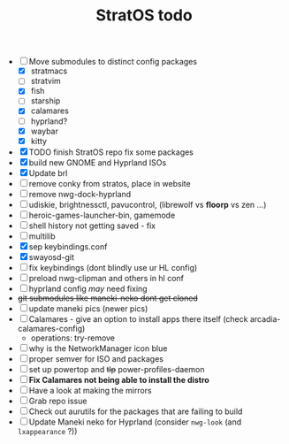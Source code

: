 :PROPERTIES:
:id: ed840561-c7fe-4ced-ad5e-ef4b7c87eaa1
:END:
#+TITLE: StratOS todo
- [-] Move submodules to distinct config packages
  - [X] stratmacs
  - [ ] stratvim
  - [X] fish
  - [-] starship
  - [X] calamares
  - [ ] hyprland?
  - [X] waybar
  - [X] kitty
- [X] TODO finish StratOS repo fix some packages
- [X] build new GNOME and Hyprland ISOs
- [X] Update brl
- [ ] remove conky from stratos, place in website
- [ ] remove nwg-dock-hyprland
- [ ] udiskie, brightnessctl, pavucontrol, (librewolf vs *floorp* vs zen ...)
- [ ] heroic-games-launcher-bin, gamemode
- [ ] shell history not getting saved - fix
- [ ] multilib
- [X] sep keybindings.conf
- [X] swayosd-git
- [ ] fix keybindings (dont blindly use ur HL config)
- [ ] preload nwg-clipman and others in hl conf
- [ ] hyprland config /may/  need fixing
- +git submodules like maneki-neko dont get cloned+
- [ ] update maneki pics (newer pics)
- [ ] Calamares - give an option to install apps there itself  (check arcadia-calamares-config)
  - operations: try-remove
- [-] why is the NetworkManager icon blue
- [ ] proper semver for ISO and packages
- [ ] set up powertop and +tlp+ power-profiles-daemon
- [ ] *Fix Calamares not being able to install the distro*
- [-] Have a look at making the mirrors
- [ ] Grab repo issue
- [ ] Check out aurutils for the packages that are failing to build
- [ ] Update Maneki neko for Hyprland (consider =nwg-look= (and =lxappearance= ?))
